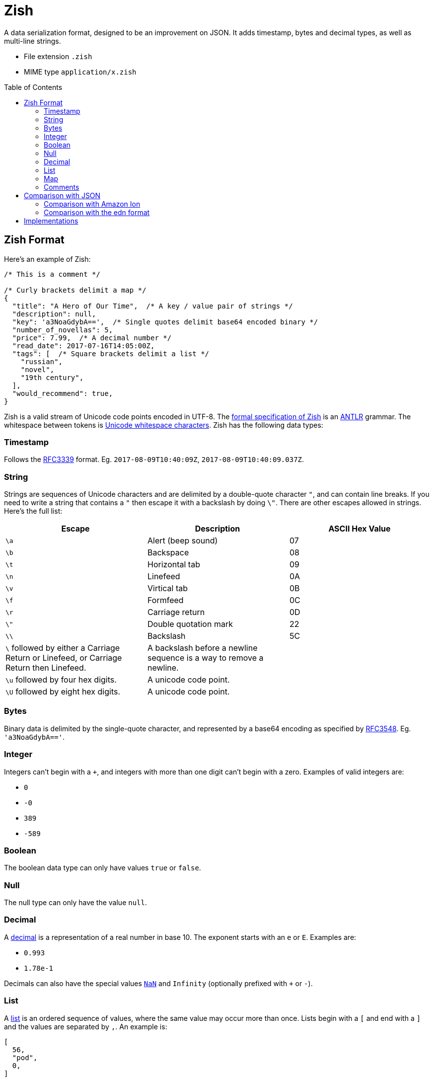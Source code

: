 = Zish
:toc: preamble

A data serialization format, designed to be an improvement on JSON. It adds
timestamp, bytes and decimal types, as well as multi-line strings.

* File extension `.zish`
* MIME type `application/x.zish`


== Zish Format

Here's an example of Zish:

----

/* This is a comment */

/* Curly brackets delimit a map */
{
  "title": "A Hero of Our Time",  /* A key / value pair of strings */
  "description": null,
  "key": 'a3NoaGdybA==',  /* Single quotes delimit base64 encoded binary */
  "number_of_novellas": 5,
  "price": 7.99,  /* A decimal number */
  "read_date": 2017-07-16T14:05:00Z,
  "tags": [  /* Square brackets delimit a list */
    "russian",
    "novel",
    "19th century",
  ],
  "would_recommend": true,
}
----

Zish is a valid stream of Unicode code points encoded in UTF-8. The
https://github.com/tlocke/zish/blob/master/Zish.g4[formal specification of Zish] is an
http://www.antlr.org/[ANTLR] grammar. The whitespace between tokens is
https://en.wikipedia.org/wiki/Whitespace_character#Unicode[Unicode whitespace
characters]. Zish has the following data types:


=== Timestamp

Follows the https://tools.ietf.org/rfc/rfc3339.txt[RFC3339] format. Eg.
`2017-08-09T10:40:09Z`, `2017-08-09T10:40:09.037Z`.


=== String

Strings are sequences of Unicode characters and are delimited by a
double-quote character `"`, and can contain line breaks. If you need to write
a string that contains a `"` then escape it with a backslash by doing `\"`.
There are other escapes allowed in strings. Here's the full list:

|===
| Escape | Description | ASCII Hex Value

| `\a`
| Alert (beep sound)
| 07

| `\b`
| Backspace
| 08

| `\t`
| Horizontal tab
| 09

| `\n`
| Linefeed
| 0A

| `\v`
| Virtical tab
| 0B

| `\f`
| Formfeed
| 0C

| `\r`
| Carriage return
| 0D

| `\"`
| Double quotation mark
| 22

| `\\`
| Backslash
| 5C

| `\` followed by either a Carriage Return or Linefeed, or
  Carriage Return then Linefeed.
| A backslash before a newline sequence is a way to remove a newline.
|

| `\u` followed by four hex digits.
| A unicode code point.
|

| `\U` followed by eight hex digits.
| A unicode code point.
|

| 
|===


=== Bytes

Binary data is delimited by the single-quote character, and represented by a
base64 encoding as specified by
https://tools.ietf.org/html/rfc3548.html[RFC3548]. Eg. `'a3NoaGdybA=='`.


=== Integer

Integers can't begin with a `+`, and integers with more than one digit can't
begin with a zero. Examples of valid integers are: +

* `0`
* `-0`
* `389`
* `-589`


=== Boolean

The boolean data type can only have values `true` or `false`.


=== Null

The null type can only have the value `null`.


=== Decimal

A https://en.wikipedia.org/wiki/Decimal_data_type[decimal] is a
representation of a real number in base 10. The exponent starts with an `e` or
`E`. Examples are:

* `0.993`
* `1.78e-1`

Decimals can also have the special values
https://en.wikipedia.org/wiki/NaN[`NaN`] and `Infinity` (optionally prefixed
with `+` or `-`).


=== List

A https://en.wikipedia.org/wiki/List_(abstract_data_type)[list] is an ordered
sequence of values, where the same value may occur more than once. Lists
begin with a `[` and end with a `]` and the values are separated by `,`. An
example is:

----
[
  56,
  "pod",
  0,
]

----

Trailing commas are optional. An element of a list can be any Zish type
including a list or map.


=== Map

A https://en.wikipedia.org/wiki/Associative_array[map] is an unordered
collection of key / value pairs. Duplicate keys aren't allowed (for keys that
are strings, the test for uniqueness is done without any
https://en.wikipedia.org/wiki/Unicode_equivalence#Normalization[normalization]
of the strings). Maps start with a `{` and end with a `}`. The pairs are
separated by a `,` and the key is separated from the value with a `:`. Trailing
commas are optional. Keys can by any type except for list, map or null, and
values can be of any type. An example of a map is:

----
{
  "hello": 90,
  true: "larch",
  5: [
    null,
  ],
}

----


=== Comments

Comments begin with `/\*` and end with `*/`.

Comments are treated as whitespace rather than values, so they're
ignored by the parser and not passed through to the application.

In XML, comments are passed through to the application, which is thought to lead
to an abuse of comments because it's unclear whether they're part of the content
or not. JSON
https://plus.google.com/+DouglasCrockfordEsq/posts/RK8qyGVaGSr[avoids this
 problem] by not allowing comments. Zish steers a middle path here by allowing
comments, but ignoring them at the parsing stage.


== Comparison with JSON

To represent real numbers, https://en.wikipedia.org/wiki/JSON[JSON] uses binary
floating point numbers, but Zish uses
https://en.wikipedia.org/wiki/Decimal_data_type[decimal floating point]
numbers. Zish also has the following data types that JSON doesn't have:

* Timestamp
* Bytes (a sequence of bytes)

Trailing commas in lists and maps are allowed in Zish, but they aren't in JSON.

JSON has an 'object' type whereas Zish has a 'map' type. They both represent
an unordered collection of name / value pairs, but they have two differences:

* In JSON the 'name' part of the name / value pair can only be a string, but in
  Zish the 'name' part can be any Zish value.
* In Zish, duplicate names aren't allowed, but in JSON they are.

https://en.wikipedia.org/wiki/Newline[End of line] (EOL) character sequences
seem to be the source of problems in data serialization formats. One problem is
that different operating systems have different conventions for what
combination of characters constitutes an EOL. Unix based systems use LF, but
Windows uses CR+LF. So if, for example, a file is created on a Debian machine
and then opened on a Windows machine, all the text runs together without any
line breaks.

JSON gets round this by saying that within strings, literal line breaks aren't
allowed, and you have to use an escaped line break `\n` instead.

Zish takes the view that Unicode has solved the EOL problem. Since Zish is a
sequence of Unicode characters, it follows that Zish should respect the
https://en.wikipedia.org/wiki/Newline#Unicode[Unicode definition of
EOLs] (ie. LF, CR, CR+LF and others). So regardless of the operating system,
Zish is first and foremost a Unicode sequence.

This allows multi-line strings to be written more clearly in Zish.


=== Comparison with Amazon Ion

Zish is influenced by the text representation of
https://amzn.github.io/ion-docs/index.html[Amazon Ion], but there are several
differences between them:

* Ion doesn't have a map type, instead it has a struct type which allows
  duplicate keys.
* Ion has data types such as '`symbol`', s-expressions, and '`keyword`' which
  Zish doesn't have.
* There are three text types in Ion, but Zish just has one.
* There are two binary data types in Ion, but Zish just has one.
* Ion has a binary as well as text representation.


=== Comparison with the edn format

Zish is close in spirit to https://github.com/edn-format/edn[edn] but again
there are differences:

* Edn is extensible, ie. it has a mechanism for user defined types.
* Edn has types such as '`character`', '`symbol`' and '`vector`' which Zish
  doesn't have.


== Implementations

* https://github.com/tlocke/zish_python[Python (native)]
* https://github.com/tlocke/zish_python_antlr[Python (using antlr)]

If you're working on an implementation of Zish, raise an issue on GitHub and
we'll add a link. It doesn't need to be a complete implementation, a
work-in-progress is fine.
